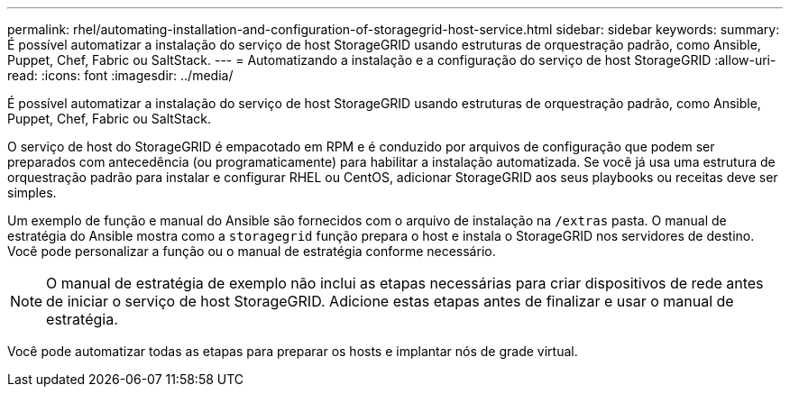 ---
permalink: rhel/automating-installation-and-configuration-of-storagegrid-host-service.html 
sidebar: sidebar 
keywords:  
summary: É possível automatizar a instalação do serviço de host StorageGRID usando estruturas de orquestração padrão, como Ansible, Puppet, Chef, Fabric ou SaltStack. 
---
= Automatizando a instalação e a configuração do serviço de host StorageGRID
:allow-uri-read: 
:icons: font
:imagesdir: ../media/


[role="lead"]
É possível automatizar a instalação do serviço de host StorageGRID usando estruturas de orquestração padrão, como Ansible, Puppet, Chef, Fabric ou SaltStack.

O serviço de host do StorageGRID é empacotado em RPM e é conduzido por arquivos de configuração que podem ser preparados com antecedência (ou programaticamente) para habilitar a instalação automatizada. Se você já usa uma estrutura de orquestração padrão para instalar e configurar RHEL ou CentOS, adicionar StorageGRID aos seus playbooks ou receitas deve ser simples.

Um exemplo de função e manual do Ansible são fornecidos com o arquivo de instalação na `/extras` pasta. O manual de estratégia do Ansible mostra como a `storagegrid` função prepara o host e instala o StorageGRID nos servidores de destino. Você pode personalizar a função ou o manual de estratégia conforme necessário.


NOTE: O manual de estratégia de exemplo não inclui as etapas necessárias para criar dispositivos de rede antes de iniciar o serviço de host StorageGRID. Adicione estas etapas antes de finalizar e usar o manual de estratégia.

Você pode automatizar todas as etapas para preparar os hosts e implantar nós de grade virtual.
